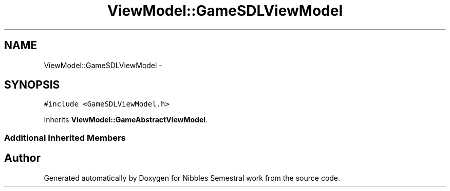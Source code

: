 .TH "ViewModel::GameSDLViewModel" 3 "Mon Apr 11 2016" "Nibbles Semestral work" \" -*- nroff -*-
.ad l
.nh
.SH NAME
ViewModel::GameSDLViewModel \- 
.SH SYNOPSIS
.br
.PP
.PP
\fC#include <GameSDLViewModel\&.h>\fP
.PP
Inherits \fBViewModel::GameAbstractViewModel\fP\&.
.SS "Additional Inherited Members"


.SH "Author"
.PP 
Generated automatically by Doxygen for Nibbles Semestral work from the source code\&.
